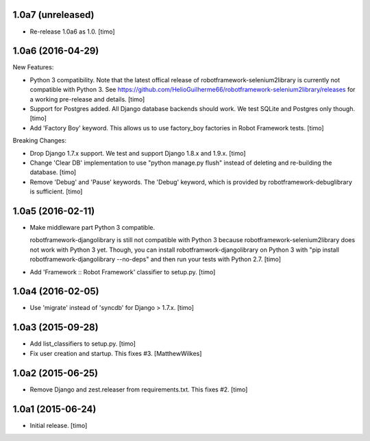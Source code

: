
1.0a7 (unreleased)
------------------

- Re-release 1.0a6 as 1.0.
  [timo]


1.0a6 (2016-04-29)
------------------

New Features:

- Python 3 compatibility. Note that the latest offical release of
  robotframework-selenium2library is currently not compatible with Python 3.
  See https://github.com/HelioGuilherme66/robotframework-selenium2library/releases
  for a working pre-release and details.
  [timo]

- Support for Postgres added. All Django database backends should work.
  We test SQLite and Postgres only though.
  [timo]

- Add 'Factory Boy' keyword. This allows us to use factory_boy factories in
  Robot Framework tests.
  [timo]

Breaking Changes:

- Drop Django 1.7.x support. We test and support Django 1.8.x and 1.9.x.
  [timo]

- Change 'Clear DB' implementation to use "python manage.py flush" instead of
  deleting and re-building the database.
  [timo]

- Remove 'Debug' and 'Pause' keywords. The 'Debug' keyword, which is
  provided by robotframework-debuglibrary is sufficient.
  [timo]


1.0a5 (2016-02-11)
------------------

- Make middleware part Python 3 compatible.

  robotframework-djangolibrary is still not compatible with Python 3 because
  robotframework-selenium2library does not work with Python 3 yet. Though, you
  can install robotframwork-djangolibrary on Python 3 with "pip install
  robotframework-djangolibrary --no-deps" and then run your tests with
  Python 2.7.
  [timo]

- Add 'Framework :: Robot Framework' classifier to setup.py.
  [timo]


1.0a4 (2016-02-05)
------------------

- Use 'migrate' instead of 'syncdb' for Django > 1.7.x.
  [timo]


1.0a3 (2015-09-28)
------------------

- Add list_classifiers to setup.py.
  [timo]

- Fix user creation and startup. This fixes #3.
  [MatthewWilkes]


1.0a2 (2015-06-25)
------------------

- Remove Django and zest.releaser from requirements.txt. This fixes #2.
  [timo]


1.0a1 (2015-06-24)
------------------

- Initial release.
  [timo]
